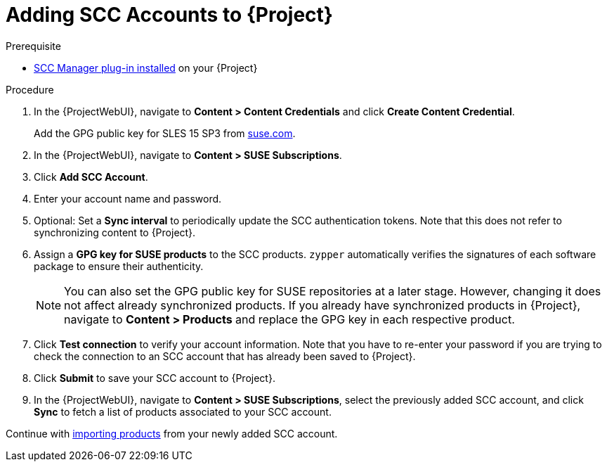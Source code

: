 [id="Adding_SCC_Accounts_to_Server_{context}"]
= Adding SCC Accounts to {Project}

.Prerequisite
* xref:Installing_the_SCC_Manager_Plugin_{context}[SCC Manager plug-in installed] on your {Project}

.Procedure
. In the {ProjectWebUI}, navigate to *Content > Content Credentials* and click *Create Content Credential*.
+
Add the GPG public key for SLES 15 SP3 from https://www.suse.com/support/security/keys/[suse.com].
ifdef::orcharhino[]
For more information, see xref:sources/management_ui/the_content_menu/content_credentials.adoc#gpg_sles[content credentials].
endif::[]
. In the {ProjectWebUI}, navigate to *Content > SUSE Subscriptions*.
. Click *Add SCC Account*.
. Enter your account name and password.
. Optional: Set a *Sync interval* to periodically update the SCC authentication tokens.
Note that this does not refer to synchronizing content to {Project}.
. Assign a *GPG key for SUSE products* to the SCC products.
`zypper` automatically verifies the signatures of each software package to ensure their authenticity.
+
[NOTE]
====
You can also set the GPG public key for SUSE repositories at a later stage.
However, changing it does not affect already synchronized products.
If you already have synchronized products in {Project}, navigate to *Content > Products* and replace the GPG key in each respective product.
====
. Click *Test connection* to verify your account information.
Note that you have to re-enter your password if you are trying to check the connection to an SCC account that has already been saved to {Project}.
. Click *Submit* to save your SCC account to {Project}.
. In the {ProjectWebUI}, navigate to *Content > SUSE Subscriptions*, select the previously added SCC account, and click *Sync* to fetch a list of products associated to your SCC account.

Continue with xref:Importing_SUSE_Products_{context}[importing products] from your newly added SCC account.
